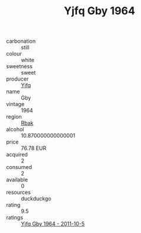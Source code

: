 :PROPERTIES:
:ID:                     5a7db308-2af5-4165-9287-ad95662f2e53
:END:
#+TITLE: Yjfq Gby 1964

- carbonation :: still
- colour :: white
- sweetness :: sweet
- producer :: [[id:35992ec3-be8f-45d4-87e9-fe8216552764][Yjfq]]
- name :: Gby
- vintage :: 1964
- region :: [[id:77991750-dea6-4276-bb68-bc388de42400][Rbak]]
- alcohol :: 10.870000000000001
- price :: 76.78 EUR
- acquired :: 2
- consumed :: 2
- available :: 0
- resources :: duckduckgo
- rating :: 9.5
- ratings :: [[id:bca00e12-10fb-4a16-ac8d-fdff8b2f58d4][Yjfq Gby 1964 - 2011-10-5]]


